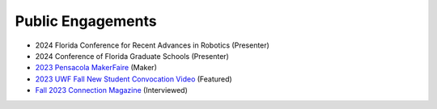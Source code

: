 ==================
Public Engagements
==================

- 2024 Florida Conference for Recent Advances in Robotics (Presenter)
- 2024 Conference of Florida Graduate Schools (Presenter)
- `2023 Pensacola MakerFaire <https://pensacola.makerfaire.com/maker/entry/527/>`_ (Maker)
- `2023 UWF Fall New Student Convocation Video <https://www.youtube.com/watch?v=Jt4lcMqe5cI>`_ (Featured) 
- `Fall 2023 Connection Magazine <https://issuu.com/universityofwestflorida/docs/connection_fall2023_issuu>`_ (Interviewed)
